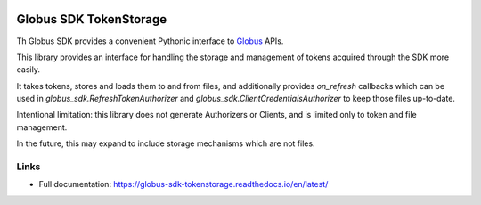 .. image:: https://github.com/globus/globus-sdk-tokenstorage/actions/workflows/build.yaml/badge.svg
    :alt: build status
    :target: https://github.com/globus/globus-sdk-tokenstorage/actions/workflows/build.yaml

.. image:: https://img.shields.io/pypi/v/globus-sdk-tokenstorage.svg
    :alt: Latest Released Version
    :target: https://pypi.org/project/globus-sdk-tokenstorage/

.. image:: https://img.shields.io/pypi/pyversions/globus-sdk-tokenstorage.svg
    :alt: Supported Python Versions
    :target: https://pypi.org/project/globus-sdk-tokenstorage/

.. image:: https://img.shields.io/badge/License-Apache%202.0-blue.svg
    :alt: License
    :target: https://opensource.org/licenses/Apache-2.0


Globus SDK TokenStorage
=======================

Th Globus SDK provides a convenient Pythonic interface to
`Globus <https://www.globus.org>`_ APIs.

This library provides an interface for handling the storage and management of
tokens acquired through the SDK more easily.

It takes tokens, stores and loads them to and from files, and additionally
provides `on_refresh` callbacks which can be used in
`globus_sdk.RefreshTokenAuthorizer` and
`globus_sdk.ClientCredentialsAuthorizer` to keep those files up-to-date.

Intentional limitation: this library does not generate Authorizers or Clients,
and is limited only to token and file management.

In the future, this may expand to include storage mechanisms which are not
files.

Links
-----

- Full documentation: https://globus-sdk-tokenstorage.readthedocs.io/en/latest/
